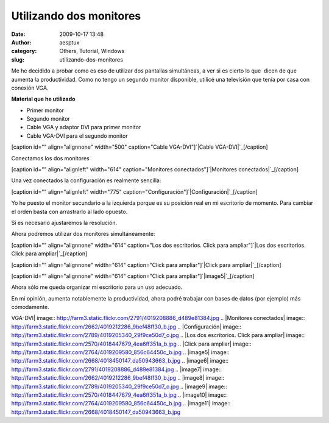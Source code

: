 Utilizando dos monitores
########################
:date: 2009-10-17 13:48
:author: aesptux
:category: Others, Tutorial, Windows
:slug: utilizando-dos-monitores

Me he decidido a probar como es eso de utilizar dos pantallas
simultáneas, a ver si es cierto lo que  dicen de que aumenta la
productividad. Como no tengo un segundo monitor disponible, utilicé una
televisión que tenía por casa con conexión VGA.

**Material que he utilizado**

-  Primer monitor
-  Segundo monitor
-  Cable VGA y adaptor DVI para primer monitor
-  Cable VGA-DVI para el segundo monitor

[caption id="" align="alignnone" width="500" caption="Cable
VGA-DVI"]\ `|Cable VGA-DVI|`_\ [/caption]

Conectamos los dos monitores

[caption id="" align="alignleft" width="614" caption="Monitores
conectados"]\ `|Monitores conectados|`_\ [/caption]

Una vez conectados la configuración es realmente sencilla:

[caption id="" align="alignleft" width="775"
caption="Configuración"]\ `|Configuración|`_\ [/caption]

Yo he puesto el monitor secundario a la izquierda porque es su posición
real en mi escritorio de momento. Para cambiar el orden basta con
arrastrarlo al lado opuesto.

Si es necesario ajustaremos la resolución.

Ahora podremos utilizar dos monitores simultáneamente:

[caption id="" align="alignnone" width="614" caption="Los dos
escritorios. Click para ampliar"]\ `|Los dos escritorios. Click para
ampliar|`_\ [/caption]

[caption id="" align="alignnone" width="614" caption="Click para
ampliar"]\ `|Click para ampliar|`_\ [/caption]

[caption id="" align="alignnone" width="614" caption="Click para
ampliar"]\ `|image5|`_\ [/caption]

Ahora sólo me queda organizar mi escritorio para un uso adecuado.

En mi opinión, aumenta notablemente la productividad, ahora podré
trabajar con bases de datos (por ejemplo) más cómodamente.

.. _|image6|: http://farm3.static.flickr.com/2791/4019208886_d489e81384.jpg
.. _|image7|: http://farm3.static.flickr.com/2662/4019212286_9bef48ff30_b.jpg
.. _|image8|: http://farm3.static.flickr.com/2789/4019205340_29f9ce50d7_o.jpg
.. _|image9|: http://farm3.static.flickr.com/2570/4018447679_4ea6ff351a_b.jpg
.. _|image10|: http://farm3.static.flickr.com/2764/4019209580_856c64450c_b.jpg
.. _|image11|: http://farm3.static.flickr.com/2668/4018450147_da50943663_b.jpg

.. |Cable
VGA-DVI| image:: http://farm3.static.flickr.com/2791/4019208886_d489e81384.jpg
.. |Monitores
conectados| image:: http://farm3.static.flickr.com/2662/4019212286_9bef48ff30_b.jpg
.. |Configuración| image:: http://farm3.static.flickr.com/2789/4019205340_29f9ce50d7_o.jpg
.. |Los dos escritorios. Click para
ampliar| image:: http://farm3.static.flickr.com/2570/4018447679_4ea6ff351a_b.jpg
.. |Click para
ampliar| image:: http://farm3.static.flickr.com/2764/4019209580_856c64450c_b.jpg
.. |image5| image:: http://farm3.static.flickr.com/2668/4018450147_da50943663_b.jpg
.. |image6| image:: http://farm3.static.flickr.com/2791/4019208886_d489e81384.jpg
.. |image7| image:: http://farm3.static.flickr.com/2662/4019212286_9bef48ff30_b.jpg
.. |image8| image:: http://farm3.static.flickr.com/2789/4019205340_29f9ce50d7_o.jpg
.. |image9| image:: http://farm3.static.flickr.com/2570/4018447679_4ea6ff351a_b.jpg
.. |image10| image:: http://farm3.static.flickr.com/2764/4019209580_856c64450c_b.jpg
.. |image11| image:: http://farm3.static.flickr.com/2668/4018450147_da50943663_b.jpg
